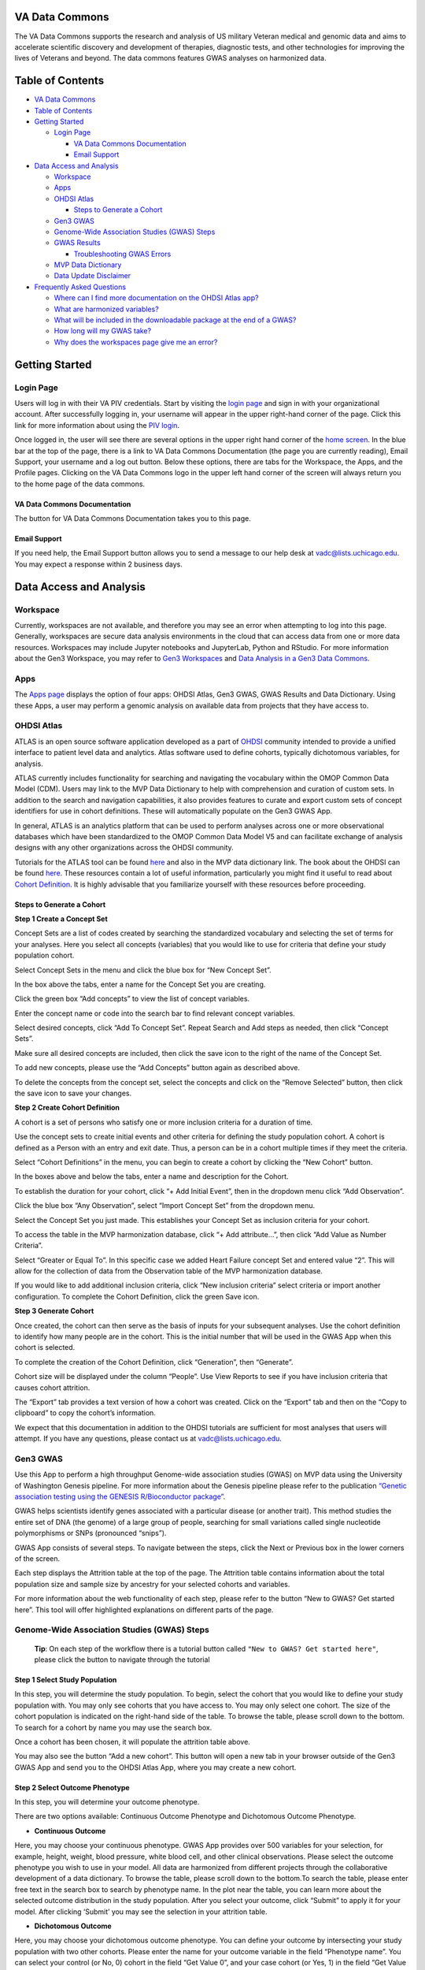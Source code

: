 **VA Data Commons**
===================

The VA Data Commons supports the research and analysis of US military
Veteran medical and genomic data and aims to accelerate scientific
discovery and development of therapies, diagnostic tests, and other
technologies for improving the lives of Veterans and beyond. The data
commons features GWAS analyses on harmonized data.

Table of Contents
=================

-  `VA Data Commons <#va-data-commons>`__
-  `Table of Contents <#table-of-contents>`__
-  `Getting Started <#getting-started>`__

   -  `Login Page <#login-page>`__

      -  `VA Data Commons
         Documentation <#va-data-commons-documentation>`__
      -  `Email Support <#email-support>`__

-  `Data Access and Analysis <#data-access-and-analysis>`__

   -  `Workspace <#workspace>`__
   -  `Apps <#apps>`__
   -  `OHDSI Atlas <#ohdsi-atlas>`__

      -  `Steps to Generate a Cohort <#steps-to-generate-a-cohort>`__

   -  `Gen3 GWAS <#gen3-gwas>`__
   -  `Genome-Wide Association Studies (GWAS)
      Steps <#genome-wide-association-studies-gwas-steps>`__
   -  `GWAS Results <#gwas-results>`__

      -  `Troubleshooting GWAS Errors <#troubleshooting-gwas-errors>`__

   -  `MVP Data Dictionary <#mvp-data-dictionary>`__
   -  `Data Update Disclaimer <#data-update-disclaimer>`__

-  `Frequently Asked Questions <#frequently-asked-questions>`__

   -  `Where can I find more documentation on the OHDSI Atlas
      app? <#where-can-i-find-more-documentation-on-the-ohdsi-atlas-app>`__
   -  `What are harmonized
      variables? <#what-are-harmonized-variables>`__
   -  `What will be included in the downloadable package at the end of a
      GWAS? <#what-will-be-included-in-the-downloadable-package-at-the-end-of-a-gwas>`__
   -  `How long will my GWAS take? <#how-long-will-my-gwas-take>`__
   -  `Why does the workspaces page give me an
      error? <#why-does-the-workspaces-page-give-me-an-error>`__

Getting Started
===============

**Login Page**
--------------

Users will log in with their VA PIV credentials. Start by visiting the
`login page <https://va.data-commons.org/login>`__ and sign in with your
organizational account. After successfully logging in, your username
will appear in the upper right-hand corner of the page. Click this link
for more information about using the `PIV
login <https://www.oit.va.gov/resources/remote-access/cag/windows/index.cfm?#piv>`__.

Once logged in, the user will see there are several options in the upper
right hand corner of the `home screen <https://va.data-commons.org/>`__.
In the blue bar at the top of the page, there is a link to VA Data
Commons Documentation (the page you are currently reading), Email
Support, your username and a log out button. Below these options, there
are tabs for the Workspace, the Apps, and the Profile pages. Clicking on
the VA Data Commons logo in the upper left hand corner of the screen
will always return you to the home page of the data commons.

**VA Data Commons Documentation**
~~~~~~~~~~~~~~~~~~~~~~~~~~~~~~~~~

The button for VA Data Commons Documentation takes you to this page.

**Email Support**
~~~~~~~~~~~~~~~~~

If you need help, the Email Support button allows you to send a message
to our help desk at vadc@lists.uchicago.edu. You may expect a response
within 2 business days.

Data Access and Analysis
========================

**Workspace**
-------------

Currently, workspaces are not available, and therefore you may see an
error when attempting to log into this page. Generally, workspaces are
secure data analysis environments in the cloud that can access data from
one or more data resources. Workspaces may include Jupyter notebooks and
JupyterLab, Python and RStudio. For more information about the Gen3
Workspace, you may refer to `Gen3
Workspaces <https://gen3.org/products/workspaces/>`__ and `Data Analysis
in a Gen3 Data
Commons <https://gen3.org/resources/user/analyze-data/>`__.

**Apps**
--------

The `Apps page <https://va.data-commons.org/analysis>`__ displays the
option of four apps: OHDSI Atlas, Gen3 GWAS, GWAS Results and Data
Dictionary. Using these Apps, a user may perform a genomic analysis on
available data from projects that they have access to.

**OHDSI Atlas**
---------------

ATLAS is an open source software application developed as a part of
`OHDSI <https://www.ohdsi.org/>`__ community intended to provide a
unified interface to patient level data and analytics. Atlas software
used to define cohorts, typically dichotomous variables, for analysis.

ATLAS currently includes functionality for searching and navigating the
vocabulary within the OMOP Common Data Model (CDM). Users may link to
the MVP Data Dictionary to help with comprehension and curation of
custom sets. In addition to the search and navigation capabilities, it
also provides features to curate and export custom sets of concept
identifiers for use in cohort definitions. These will automatically
populate on the Gen3 GWAS App.

In general, ATLAS is an analytics platform that can be used to perform
analyses across one or more observational databases which have been
standardized to the OMOP Common Data Model V5 and can facilitate
exchange of analysis designs with any other organizations across the
OHDSI community.

Tutorials for the ATLAS tool can be found
`here <https://github.com/OHDSI/Atlas/wiki>`__ and also in the MVP data
dictionary link. The book about the OHDSI can be found
`here <https://ohdsi.github.io/TheBookOfOhdsi/>`__. These resources
contain a lot of useful information, particularly you might find it
useful to read about `Cohort
Definition <https://ohdsi.github.io/TheBookOfOhdsi/Cohorts.html#Cohorts>`__.
It is highly advisable that you familiarize yourself with these
resources before proceeding.

**Steps to Generate a Cohort**
~~~~~~~~~~~~~~~~~~~~~~~~~~~~~~

**Step 1 Create a Concept Set**

Concept Sets are a list of codes created by searching the standardized
vocabulary and selecting the set of terms for your analyses. Here you
select all concepts (variables) that you would like to use for criteria
that define your study population cohort.

|image1|

Select Concept Sets in the menu and click the blue box for “New Concept
Set”.

|image2|

In the box above the tabs, enter a name for the Concept Set you are
creating.

Click the green box “Add concepts” to view the list of concept
variables.

|image3|

Enter the concept name or code into the search bar to find relevant
concept variables.

|image4|

Select desired concepts, click “Add To Concept Set”. Repeat Search and
Add steps as needed, then click “Concept Sets”.

|image5|

Make sure all desired concepts are included, then click the save icon to
the right of the name of the Concept Set.

To add new concepts, please use the “Add Concepts” button again as
described above.

|image6|

To delete the concepts from the concept set, select the concepts and
click on the “Remove Selected” button, then click the save icon to save
your changes.

**Step 2 Create Cohort Definition**

A cohort is a set of persons who satisfy one or more inclusion criteria
for a duration of time.

Use the concept sets to create initial events and other criteria for
defining the study population cohort. A cohort is defined as a Person
with an entry and exit date. Thus, a person can be in a cohort multiple
times if they meet the criteria.

|image7|

Select “Cohort Definitions” in the menu, you can begin to create a
cohort by clicking the “New Cohort” button.

|image8|

In the boxes above and below the tabs, enter a name and description for
the Cohort.

|image9|

To establish the duration for your cohort, click “+ Add Initial Event”,
then in the dropdown menu click “Add Observation”.

|image10|

Click the blue box “Any Observation”, select “Import Concept Set” from
the dropdown menu.

|image11|

Select the Concept Set you just made. This establishes your Concept Set
as inclusion criteria for your cohort.

|image12|

To access the table in the MVP harmonization database, click “+ Add
attribute…”, then click “Add Value as Number Criteria”.

|image13|

Select “Greater or Equal To”. In this specific case we added Heart
Failure concept Set and entered value “2”. This will allow for the
collection of data from the Observation table of the MVP harmonization
database.

If you would like to add additional inclusion criteria, click “New
inclusion criteria” select criteria or import another configuration. To
complete the Cohort Definition, click the green Save icon.

**Step 3 Generate Cohort**

Once created, the cohort can then serve as the basis of inputs for your
subsequent analyses. Use the cohort definition to identify how many
people are in the cohort. This is the initial number that will be used
in the GWAS App when this cohort is selected.

|image14|

To complete the creation of the Cohort Definition, click “Generation”,
then “Generate”.

Cohort size will be displayed under the column “People”. Use View
Reports to see if you have inclusion criteria that causes cohort
attrition.

|image15|

The “Export” tab provides a text version of how a cohort was created.
Click on the “Export” tab and then on the “Copy to clipboard” to copy
the cohort’s information.

We expect that this documentation in addition to the OHDSI tutorials are
sufficient for most analyses that users will attempt. If you have any
questions, please contact us at vadc@lists.uchicago.edu.

**Gen3 GWAS**
-------------

Use this App to perform a high throughput Genome-wide association
studies (GWAS) on MVP data using the University of Washington Genesis
pipeline. For more information about the Genesis pipeline please refer
to the publication `“Genetic association testing using the GENESIS
R/Bioconductor
package” <https://doi.org/10.1093/bioinformatics/btz567>`__.

GWAS helps scientists identify genes associated with a particular
disease (or another trait). This method studies the entire set of DNA
(the genome) of a large group of people, searching for small variations
called single nucleotide polymorphisms or SNPs (pronounced “snips”).

GWAS App consists of several steps. To navigate between the steps, click
the Next or Previous box in the lower corners of the screen.

Each step displays the Attrition table at the top of the page. The
Attrition table contains information about the total population size and
sample size by ancestry for your selected cohorts and variables.

For more information about the web functionality of each step, please
refer to the button “New to GWAS? Get started here”. This tool will
offer highlighted explanations on different parts of the page.

**Genome-Wide Association Studies (GWAS) Steps**
------------------------------------------------

   **Tip**: On each step of the workflow there is a tutorial button
   called ``"New to GWAS? Get started here"``, please click the button
   to navigate through the tutorial

**Step 1 Select Study Population**
~~~~~~~~~~~~~~~~~~~~~~~~~~~~~~~~~~

In this step, you will determine the study population. To begin, select
the cohort that you would like to define your study population with. You
may only see cohorts that you have access to. You may only select one
cohort. The size of the cohort population is indicated on the right-hand
side of the table. To browse the table, please scroll down to the
bottom. To search for a cohort by name you may use the search box.

Once a cohort has been chosen, it will populate the attrition table
above.

You may also see the button “Add a new cohort”. This button will open a
new tab in your browser outside of the Gen3 GWAS App and send you to the
OHDSI Atlas App, where you may create a new cohort.

**Step 2 Select Outcome Phenotype**
~~~~~~~~~~~~~~~~~~~~~~~~~~~~~~~~~~~

In this step, you will determine your outcome phenotype.

There are two options available: Continuous Outcome Phenotype and
Dichotomous Outcome Phenotype.

-  **Continuous Outcome**

Here, you may choose your continuous phenotype. GWAS App provides over
500 variables for your selection, for example, height, weight, blood
pressure, white blood cell, and other clinical observations. Please
select the outcome phenotype you wish to use in your model. All data are
harmonized from different projects through the collaborative development
of a data dictionary. To browse the table, please scroll down to the
bottom.To search the table, please enter free text in the search box to
search by phenotype name. In the plot near the table, you can learn more
about the selected outcome distribution in the study population. After
you select your outcome, click “Submit” to apply it for your model.
After clicking ‘Submit’ you may see the selection in your attrition
table.

-  **Dichotomous Outcome**

Here, you may choose your dichotomous outcome phenotype. You can define
your outcome by intersecting your study population with two other
cohorts. Please enter the name for your outcome variable in the field
“Phenotype name”. You can select your control (or No, 0) cohort in the
field “Get Value 0”, and your case cohort (or Yes, 1) in the field “Get
Value 1”. The Euler diagram on the right-hand side of the page shows the
overlap between your chosen cohorts and study population, with numbers
indicating the size of the overlap. After you define your outcome
phenotype, click “Submit” to apply it to your model. It will then
populate the attrition table and take you to the next step.

**Step 3 Select Covariate Phenotype**
~~~~~~~~~~~~~~~~~~~~~~~~~~~~~~~~~~~~~

This step is optional. In this step, you can add the harmonized
continuous covariates or dichotomous covariates by clicking on the
corresponding button.

-  **Add Continuous Covariate**

GWAS App provides over 500 variables for your selection, for example,
height, weight, blood pressure, white blood cell, and other clinical
observations. Please select all covariates you wish to use in your
model. You may choose as many covariates as you wish in this step. To
browse the table, please scroll down to the bottom.To search the table,
please enter free text in the search box to search by the covariate
name. You can learn more about the selected covariate distribution in
the study population in the plot near the table. After you select your
covariate, click “Add” to apply it to your model. The covariate will
then appear on the right-hand side of the screen and populate the
attrition table. You can delete previously chosen covariates by clicking
on the Delete icon.

-  **Add Dichotomous Covariate**

You may add custom dichotomous covariates by selecting two cohorts.
Please enter the name for your covariate variable in the field
“Covariate name”. You can select your control (or No, 0) cohort in the
field “Get Value 0” and your case cohort (or Yes, 1) in the field “Get
Value 1”. The Euler diagram on the right-hand side of the page shows the
overlap between your chosen cohorts and study population with numbers
indicating the size of the overlap. After you define your covariate,
click “Add” to apply it to your model. The covariate will then appear on
the right-hand side of the screen and populate the attrition table. You
can delete previously created covariates by clicking on the Delete icon.

**Step 4 Configure GWAS**
~~~~~~~~~~~~~~~~~~~~~~~~~

In this step, you will determine workflow parameters. Please adjust the
number of population principal components (PCs) to control for
population structure, minor allele frequency cutoff, and imputation
score cutoff. Please also choose one ancestry population on which you
would like to perform your study.

-  **Number of PCs** - Population Principal components (PCs) refer to
   linear combinations of genome-wide genotyping data to control for
   population structure/stratification (select up to 10 PCs).

-  **Harmonized Ancestry and Race/Ethnicity (HARE) dropdown menu** -
   Please choose the ancestry population on which you would like to
   perform your study. The numbers appearing in the dropdown represent
   the population size of your study, considering all of your previous
   selections. You may not proceed with the analysis without a
   selection.

-  **MAF Cutoff- Minor allele frequency (MAF)** is the frequency at
   which the second most common allele occurs in a given population and
   can be used to filter out rare markers (scale of 0-0.5).

-  **Imputation Score Cutoff** - This value reflects the quality of
   imputed SNPs and can be used to remove low-quality imputed markers
   (scale of 0-1). Once you have selected your values please press Next.

**Submission Modal and Additional Options**
~~~~~~~~~~~~~~~~~~~~~~~~~~~~~~~~~~~~~~~~~~~

Once step 4 is concluded, you may review your details in a modal. This
will present to you the configurable selections made in every step of
the GWAS flow.

-  **Configurable values** - May be changed in step 4.

-  **Covariates** - Please review the chosen covariates. To remove
   unwanted covariates, or change them, please go back (at the bottom of
   the page) to step 3.

-  **Outcome Phenotype** - Please see here the outcome phenotype chosen
   in step 2. To remake the selection please go back (at the bottom of
   the page) to step 2.

-  **Cohort** - This represents the study population you selected. To
   change your selection please go back to step 1.

Once you have reviewed your selections you must give a name to your
analysis, followed by pressing ‘Submit’.

Once the job is submitted, a success message will then appear on the
screen with the given job name and GWAS job id. You may progress in
three different paths-

1. See status - This option will send you to a different page where you
   may review the status of your job.
2. Submit new workflow - This option will send you to the beginning of
   the GWAS App where you may submit a different GWAS for analysis.
3. Submit similar (stay here) - This option will keep you at this page,
   where you may be able to submit some changes to the GWAS you already
   built and submit a similar job.

**Check Submission Status and Review Results**
~~~~~~~~~~~~~~~~~~~~~~~~~~~~~~~~~~~~~~~~~~~~~~

Once your GWAS analysis is submitted, you can check the Submission
Status and Review the Results in the “GWAS Results” App.

**GWAS Results**
----------------

This app is used to view your job status and results.

The landing page displays a table of submitted jobs including the Run ID
of your analysis, the workflow name, the start time, and the finish
time. The table may be sorted by any column by clicking on the up or
down arrows next to the column name. The “Manage columns” button in the
upper right corner can be used to toggle the display of any column.

Three additional columns are displayed by default: job status, details,
and actions. The details columns lists additional information about your
submitted job. The Input button links to your GWAS job configuration
options and the execution button presents information about the
execution of your GWAS job including messages from log files. The job
status column provides information about the execution status of your
job. The displayed values are:

-  **Pending** - your analysis was placed in the queue to run, depending
   on the length of the queue your analysis could start in the range of
   several minutes to several hours
-  **In Progress** - your analysis has started and is running, depending
   on your selection of cohort and variables it could finish in the
   range of half an hour to three hours
-  **Failed** - your analysis returned an error and could not run to
   completion. Please see `Troubleshooting GWAS
   Errors <#troubleshooting-gwas-errors>`__ below.
-  **Completed** - your analysis was successfully completed and you may
   download the results of the GWAS analysis from this menu

Once completed, you may review the output from your submission by
clicking on the “Results” button in the details column. The results
landing page includes an interactive Manhattan plot, viewable QQ plot,
and a searchable table of the Top Loci. The Manhattan plot may be
downloaded separately as a png format file and the Top Loci table as a
tsv file. Clicking on the *Download All Results* button at the top of
the results page will prompt the creation and download of your workflow
results to your computer. Depending on your cohort and variables
selection, the file size can vary in the range of 700MB up to 1.3GB. The
file contains the following:

-  Manhattan plot (.png)
-  QQ plot (.png)
-  100 top hits (.csv.gz)
-  per-chromosome GWAS summary statistics (folder of .csv.gz’s)
-  all hits below p-value 5e-8 (.csv.gz)
-  your study’s attrition tables (folder of .csv’s)
-  a metadata file containing all of your selections
   (gwas_metadata.yaml)

**Troubleshooting GWAS Errors**
~~~~~~~~~~~~~~~~~~~~~~~~~~~~~~~

In the Results Viewer App we are beginning to add meaningful error
messages. The messages will appear in the execution logs and will be as
follow:

-  `Failed run-null-model: Small cohort size or unbalanced cohort
   sizes <#failed-run-null-model-small-cohort-size-or-unbalanced-cohort-sizes>`__.
-  `Failed run-plots: Small cohort size or unbalanced cohort
   sizes <#failed-run-plots-small-cohort-size-or-unbalanced-cohort-sizes>`__
-  `Failed run-single-assoc: Unbalanced cohort
   sizes <#failed-run-single-assoc-unbalanced-cohort-sizes>`__
-  `Failed generate-attrition-csv: Timeout occurred while fetching
   attrition table information. Please
   retry <#failed-generate-attrition-csv-timeout-occurred-while-fetching-attrition-table-information-please-retry>`__
-  `Step failed with an uncategorized
   error <#step-failed-with-an-uncategorized-error>`__

**Failed run-null-model: Small cohort size or unbalanced cohort sizes**
^^^^^^^^^^^^^^^^^^^^^^^^^^^^^^^^^^^^^^^^^^^^^^^^^^^^^^^^^^^^^^^^^^^^^^^

The cohort size chosen did not produce enough statistical power. As a
rule of thumb, for continuous workflows a cohort size of about 700 or
below may fail for this reason. If the user ran a dichotomous workflow,
they should check that both the case and control cohort sizes are large
enough, and are not vastly different in size (for example by two orders
of magnitude or more). This can be checked through the attrition table
in the GWAS App, prior to submission. The cohort size will reflect in
the column where the chosen HARE is presented. A user may also see the
choice they made in the GWAS Results by clicking on “Input”.

**Failed run-plots: Small cohort size or unbalanced cohort sizes**
^^^^^^^^^^^^^^^^^^^^^^^^^^^^^^^^^^^^^^^^^^^^^^^^^^^^^^^^^^^^^^^^^^

The cohort size chosen did not produce enough statistical power. As a
rule of thumb, for continuous workflows a cohort size of about 700 or
below may fail for these reasons. If the user ran a dichotomous
workflow, they should check that both the case and control cohort sizes
are large enough, and are not vastly different in size (for example by
two orders of magnitude or more). This can be checked through the
attrition table in the GWAS App, prior to submission. The cohort size
will reflect in the column where the chosen HARE is presented. A user
may also see the choice they made in the GWAS Results by clicking on
“Input”.

**Failed run-single-assoc: Unbalanced cohort sizes**
^^^^^^^^^^^^^^^^^^^^^^^^^^^^^^^^^^^^^^^^^^^^^^^^^^^^

The cohort size chosen did not produce enough statistical power. As a
rule of thumb, a cohort size of about 700 or below may fail for these
reasons. If the user ran a dichotomous workflow, they should check that
both the case and control cohort sizes are large enough. This can be
checked through the attrition table in the GWAS App, prior to
submission. The cohort size will reflect in the column where the chosen
HARE is presented. A user may also see the choice they made in the GWAS
Results by clicking on “Input”.

**Failed generate-attrition-csv: Timeout occurred while fetching attrition table information. Please retry**
^^^^^^^^^^^^^^^^^^^^^^^^^^^^^^^^^^^^^^^^^^^^^^^^^^^^^^^^^^^^^^^^^^^^^^^^^^^^^^^^^^^^^^^^^^^^^^^^^^^^^^^^^^^^

A timeout error implies that an internal service was temporarily not
available while fetching the information presented to the user on the
UI. If you wish to re-run your job, you can do so by selecting “retry”
from the Actions Menu.

**Step failed with an uncategorized error**
^^^^^^^^^^^^^^^^^^^^^^^^^^^^^^^^^^^^^^^^^^^

Many reasons can cause workflows to fail, and some of them may be
transient. Please reach out to vadc@lists.uchicago.edu with any further
questions. In your message please provide us with the serial name of
your workflow and the step in which your GWAS failed (mentioned in your
error message). A response should be expected with 2 business days.

**MVP Data Dictionary**
-----------------------

The Data Dictionary App connects users to the static MVP data
documentation which contains definitions, descriptions, and metadata for
the variables and concepts available in the VADC Atlas OHDSI and GWAS
apps. This is also available through a link from the VADC Atlas OHSDI
page. When selecting data dictionary from the Apps browser, the user
will be presented with a button. This button directs the user to an
outside tab. Clicking on the MVP Data Dictionary button will
automatically launch a popup explaining that the link takes the user
away from VADC. Clicking the “OK” button will open the dictionary in a
new tab of the user’s browser allowing toggling between the two sites.
**Please note- the site can only be accessible within the VA’s VPN.**

**Data Update Disclaimer**
--------------------------

Please note that we are constantly improving the GWAS pipeline. The
retry action will re-run your analysis based on the most recent data
available in the database and the most recent GWAS pipeline implemented.
These may differ from the analysis you ran initially, and these
differences might affect the outcome. For these reasons, the retry
action is only applicable to failed workflows. If you have any
questions, please feel free to contact us via email
vadc@lists.uchicago.edu.

Frequently Asked Questions
==========================

**Where can I find more documentation on the OHDSI Atlas app?**
---------------------------------------------------------------

ATLAS was developed and is maintained by the OHDSI community. Tutorials
for the ATLAS tool can be found
`here <https://github.com/OHDSI/Atlas/wiki>`__ and the book about the
OHDSI can be found `here <https://ohdsi.github.io/TheBookOfOhdsi/>`__.
These resources contain a lot of useful information, particularly you
might find it useful to read about `Cohort
Definition <https://ohdsi.github.io/TheBookOfOhdsi/Cohorts.html#Cohorts>`__.
If you need help, please reach out to our help desk at
vadc@lists.uchicago.edu

**What are harmonized variables?**
----------------------------------

Data harmonization is the process of defining terms across different but
similar projects. It helps to avoid inconsistencies in data reporting
and makes it easier to find and analyze data. For example, different
studies can have their unique names for the variable “date a participant
enrolled”, like “index date”, “date of enrollment”, or “AnchorDate”.
Those variables are harmonized, or mapped, to a single harmonized
variable “enrollment date”.

**What will be included in the downloadable package at the end of a GWAS?**
---------------------------------------------------------------------------

The package contains the following: Manhattan plot, QQ plot, metadata
file containing all of your selections, your study’s attrition table,
and per-chromosome GWAS summary statistics.

**How long will my GWAS take?**
-------------------------------

You may check the status of your analysis in the “GWAS Results” App.
After you submit your analysis, it will be placed in the queue to run.
The “GWAS Results” App will show the “Pending” status for your submitted
analysis. Depending on the length of the queue, your analysis could
start in the range of several minutes to several hours. After the
analysis starts to run, the status will be changed to “In Progress”.
Depending on your selection of cohort and variables, it could finish in
the range of half an hour to three hours. You may close your browser
after you submit the analysis.

**Why does the workspaces page give me an error?**
--------------------------------------------------

Currently, workspaces are not available, and therefore you may see an
error when attempting to log into this page. Generally, workspaces are
secure data analysis environments in the cloud that can access data from
one or more data resources. Workspaces may include Jupyter notebooks and
JupyterLab, Python and RStudio. For more information about the Gen3
Workspace, you may refer to `Gen3
Workspaces <https://gen3.org/products/workspaces/>`__ and `Data Analysis
in a Gen3 Data
Commons <https://gen3.org/resources/user/analyze-data/>`__.

.. |image1| image:: _static/slide_10.png
.. |image2| image:: _static/slide_11.png
.. |image3| image:: _static/slide_13.png
.. |image4| image:: _static/slide_14.png
.. |image5| image:: _static/slide_15.png
.. |image6| image:: _static/atlas_remove_concepts.png
.. |image7| image:: _static/slide_17.png
.. |image8| image:: _static/slide_18.png
.. |image9| image:: _static/slide_19.png
.. |image10| image:: _static/slide_20.png
.. |image11| image:: _static/slide_21.png
.. |image12| image:: _static/slide_22.png
.. |image13| image:: _static/slide_23.png
.. |image14| image:: _static/slide_26.png
.. |image15| image:: _static/atlas_export_cohort.png
